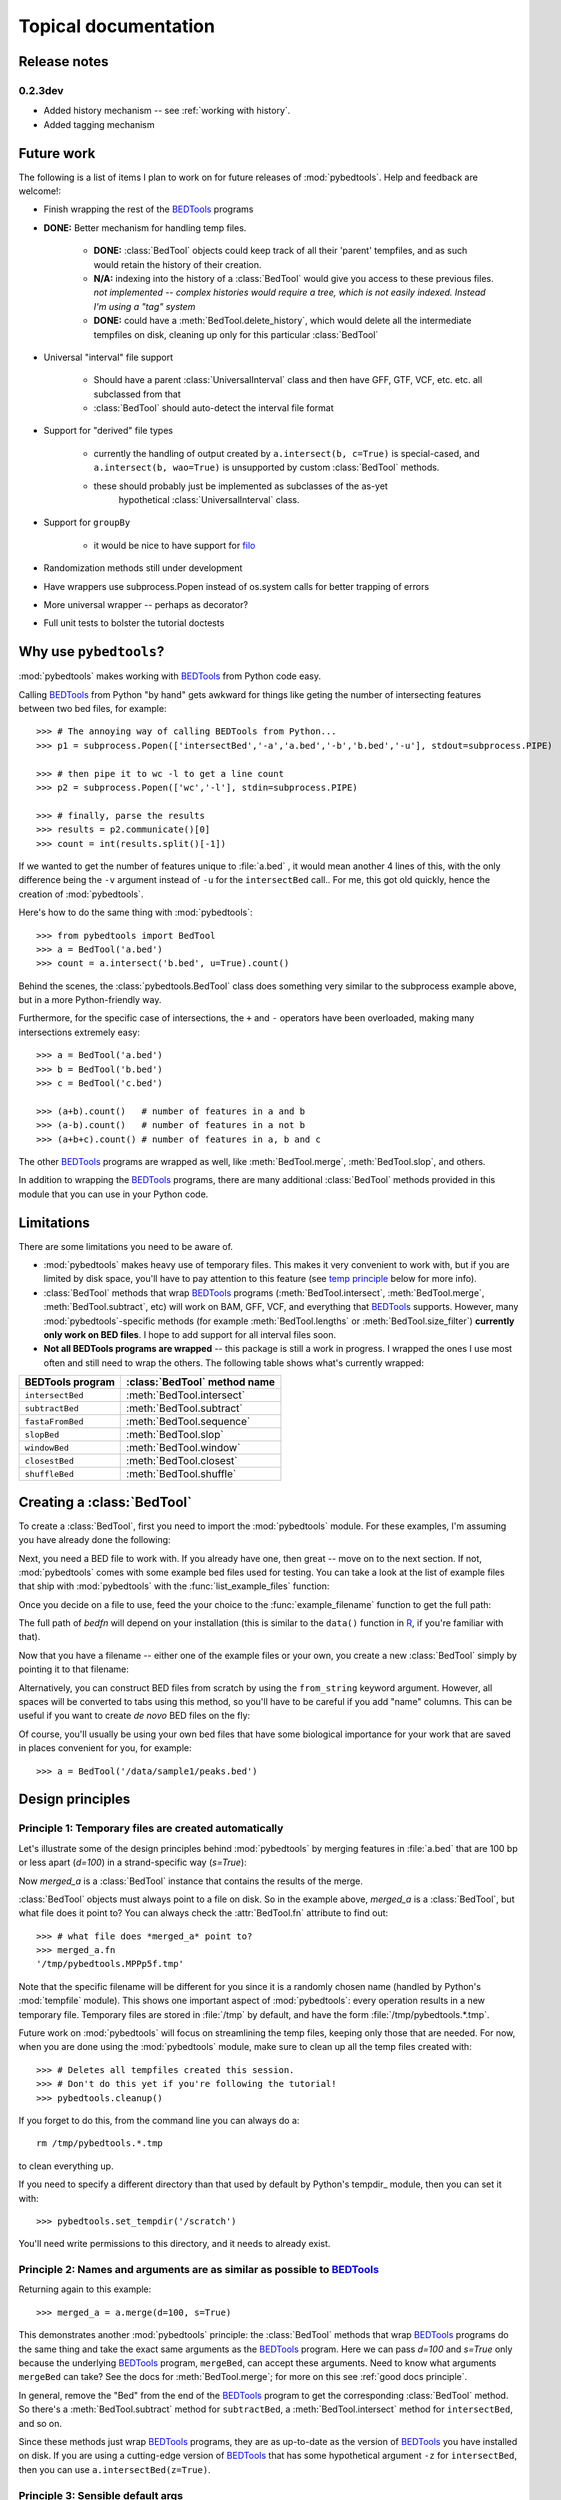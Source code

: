 
.. _BEDTools: http://github.com/arq5x/BEDTools

.. _filo: https://github.com/arq5x/filo

.. _R: http://www.r-project.org/

.. _topical:

Topical documentation
=====================

Release notes
-------------

0.2.3dev
~~~~~~~~
* Added history mechanism -- see :ref:`working with history`.
* Added tagging mechanism

Future work
-----------
The following is a list of items I plan to work on for future releases of
:mod:`pybedtools`.  Help and feedback are welcome!:

* Finish wrapping the rest of the BEDTools_ programs

* **DONE:** Better mechanism for handling temp files.  

    * **DONE:** :class:`BedTool` objects could keep track of all their 'parent'
      tempfiles, and as such would retain the history of their creation.

    * **N/A:** indexing into the history of a :class:`BedTool` would give you access
      to these previous files.  *not implemented -- complex histories would
      require a tree, which is not easily indexed.  Instead I'm using a "tag"
      system*
    
    * **DONE:** could have a :meth:`BedTool.delete_history`, which would delete all the
      intermediate tempfiles on disk, cleaning up only for this particular
      :class:`BedTool`

* Universal "interval" file support

    * Should have a parent :class:`UniversalInterval` class and then have
      GFF, GTF, VCF, etc. etc. all subclassed from that

    * :class:`BedTool` should auto-detect the interval file format

* Support for "derived" file types

    * currently the handling of output created by ``a.intersect(b, c=True)`` 
      is special-cased, and ``a.intersect(b, wao=True)`` is unsupported by
      custom :class:`BedTool` methods.  

    * these should probably just be implemented as subclasses of the as-yet
       hypothetical :class:`UniversalInterval` class.

* Support for ``groupBy``

    * it would be nice to have support for filo_ 

* Randomization methods still under development

* Have wrappers use subprocess.Popen instead of os.system calls for better
  trapping of errors

* More universal wrapper -- perhaps as decorator?

* Full unit tests to bolster the tutorial doctests

Why use ``pybedtools``?
-----------------------
:mod:`pybedtools` makes working with BEDTools_ from Python code easy.

Calling BEDTools_ from Python "by hand" gets awkward for things like geting
the number of intersecting features between two bed files, for example::

    >>> # The annoying way of calling BEDTools from Python...
    >>> p1 = subprocess.Popen(['intersectBed','-a','a.bed','-b','b.bed','-u'], stdout=subprocess.PIPE)

    >>> # then pipe it to wc -l to get a line count
    >>> p2 = subprocess.Popen(['wc','-l'], stdin=subprocess.PIPE)

    >>> # finally, parse the results
    >>> results = p2.communicate()[0]
    >>> count = int(results.split()[-1])

If we wanted to get the number of features unique to :file:`a.bed` , it
would mean another 4 lines of this, with the only difference being the
``-v`` argument instead of ``-u`` for the ``intersectBed`` call..  For me,
this got old quickly, hence the creation of :mod:`pybedtools`.

Here's how to do the same thing with :mod:`pybedtools`::
    
    >>> from pybedtools import BedTool
    >>> a = BedTool('a.bed')
    >>> count = a.intersect('b.bed', u=True).count()

Behind the scenes, the :class:`pybedtools.BedTool` class does something
very similar to the subprocess example above, but in a more Python-friendly
way.  

Furthermore, for the specific case of intersections, the ``+`` and ``-``
operators have been overloaded, making many intersections extremely easy::

    >>> a = BedTool('a.bed')
    >>> b = BedTool('b.bed')
    >>> c = BedTool('c.bed')
    
    >>> (a+b).count()   # number of features in a and b
    >>> (a-b).count()   # number of features in a not b
    >>> (a+b+c).count() # number of features in a, b and c

The other BEDTools_ programs are wrapped as well, like
:meth:`BedTool.merge`, :meth:`BedTool.slop`, and others.

In addition to wrapping the BEDTools_ programs, there are many additional
:class:`BedTool` methods provided in this module that you can use in your
Python code.  

.. _limitations:

Limitations
-----------
There are some limitations you need to be aware of.  

* :mod:`pybedtools` makes heavy use of temporary files.  This makes it
  very convenient to work with, but if you are limited by disk space,
  you'll have to pay attention to this feature (see `temp principle`_ below
  for more info).

* :class:`BedTool` methods that wrap BEDTools_ programs
  (:meth:`BedTool.intersect`, :meth:`BedTool.merge`,
  :meth:`BedTool.subtract`, etc) will work on BAM, GFF, VCF, and everything
  that BEDTools_ supports.  However, many :mod:`pybedtools`-specific
  methods (for example :meth:`BedTool.lengths` or
  :meth:`BedTool.size_filter`) **currently only work on BED files**.  I
  hope to add support for all interval files soon.

* **Not all BEDTools programs are wrapped** -- this package is still a work
  in progress.  I wrapped the ones I use most often and still need to wrap
  the others. The following table shows what's currently wrapped:

=================   ============================ 
BEDTools program    :class:`BedTool` method name
=================   ============================ 
``intersectBed``    :meth:`BedTool.intersect`
``subtractBed``     :meth:`BedTool.subtract`
``fastaFromBed``    :meth:`BedTool.sequence`
``slopBed``         :meth:`BedTool.slop`
``windowBed``       :meth:`BedTool.window`
``closestBed``      :meth:`BedTool.closest`
``shuffleBed``      :meth:`BedTool.shuffle`
=================   ============================ 


.. _creating a BedTool:

Creating a :class:`BedTool`
---------------------------
To create a :class:`BedTool`, first you need to import the
:mod:`pybedtools` module.  For these examples, I'm assuming you have
already done the following:

.. doctest::

    >>> import pybedtools
    >>> from pybedtools import BedTool

Next, you need a BED file to work with. If you already have one, then great
-- move on to the next section.  If not, :mod:`pybedtools` comes with some
example bed files used for testing.  You can take a look at the list of
example files that ship with :mod:`pybedtools` with the
:func:`list_example_files` function:

.. doctest::

   >>> # list the example bed files
   >>> pybedtools.list_example_files()
   ['a.bed', 'b.bed', 'c.gff', 'd.gff', 'rmsk.hg18.chr21.small.bed', 'rmsk.hg18.chr21.small.bed.gz']

Once you decide on a file to use, feed the your choice to the
:func:`example_filename` function to get the full path:

.. doctest::

   >>> # get the full path to an example bed file
   >>> bedfn = pybedtools.example_filename('a.bed') 

The full path of *bedfn* will depend on your installation (this is similar
to the ``data()`` function in R_, if you're familiar with that).

Now that you have a filename -- either one of the example files or your
own, you create a new :class:`BedTool` simply by pointing it to that
filename:

.. doctest::

    >>> # create a new BedTool from the example bed file
    >>> myBedTool = BedTool(bedfn)

Alternatively, you can construct BED files from scratch by using the
``from_string`` keyword argument.  However, all spaces will be converted to
tabs using this method, so you'll have to be careful if you add "name"
columns.  This can be useful if you want to create *de novo* BED files on
the fly:

.. doctest::
    :options: +NORMALIZE_WHITESPACE
    
    >>> # an "inline" example:
    >>> fromscratch1 = pybedtools.BedTool('chrX 1 100', from_string=True)
    >>> print fromscratch1
    chrX    1   100
    <BLANKLINE>

    >>> # using a longer string to make a bed file.  Note that
    >>> # newlines don't matter, and one or more consecutive 
    >>> # spaces will be converted to a tab character.
    >>> larger_string = """
    ... chrX 1    100   feature1  0 +
    ... chrX 50   350   feature2  0 -
    ... chr2 5000 10000 another_feature 0 +
    ... """

    >>> fromscratch2 = BedTool(larger_string, from_string=True)
    >>> print fromscratch2
    chrX    1   100 feature1    0   +
    chrX    50  350 feature2    0   -
    chr2    5000    10000   another_feature 0   +
    <BLANKLINE>

Of course, you'll usually be using your own bed files that have some
biological importance for your work that are saved in places convenient for
you, for example::

    >>> a = BedTool('/data/sample1/peaks.bed')



.. _`Design principles`:

Design principles
-----------------

.. _`temp principle`:

Principle 1: Temporary files are created automatically
~~~~~~~~~~~~~~~~~~~~~~~~~~~~~~~~~~~~~~~~~~~~~~~~~~~~~~
Let's illustrate some of the design principles behind :mod:`pybedtools` by
merging features in :file:`a.bed` that are 100 bp or less apart (*d=100*)
in a strand-specific way (*s=True*):

.. doctest::
    
    >>> from pybedtools import BedTool
    >>> import pybedtools
    >>> a = BedTool(pybedtools.example_filename('a.bed'))
    >>> merged_a = a.merge(d=100, s=True)

Now *merged_a* is a :class:`BedTool` instance that contains the results of the
merge.

:class:`BedTool` objects must always point to a file on disk.  So in the
example above, *merged_a* is a :class:`BedTool`, but what file does it
point to?  You can always check the :attr:`BedTool.fn` attribute to find
out::

    >>> # what file does *merged_a* point to?
    >>> merged_a.fn
    '/tmp/pybedtools.MPPp5f.tmp'

Note that the specific filename will be different for you since it is a
randomly chosen name (handled by Python's :mod:`tempfile` module).  This
shows one important aspect of :mod:`pybedtools`: every operation results in
a new temporary file. Temporary files are stored in :file:`/tmp` by
default, and have the form :file:`/tmp/pybedtools.*.tmp`. 

Future work on :mod:`pybedtools` will focus on streamlining the temp files,
keeping only those that are needed.  For now, when you are done using the
:mod:`pybedtools` module, make sure to clean up all the temp files created
with::
    
    >>> # Deletes all tempfiles created this session.
    >>> # Don't do this yet if you're following the tutorial!
    >>> pybedtools.cleanup()

If you forget to do this, from the command line you can always do a::

    rm /tmp/pybedtools.*.tmp

to clean everything up.

If you need to specify a different directory than that used by default by
Python's tempdir_ module, then you can set it with::

    >>> pybedtools.set_tempdir('/scratch')

You'll need write permissions to this directory, and it needs to already
exist.

.. _`similarity principle`:

Principle 2: Names and arguments are as similar as possible to BEDTools_
~~~~~~~~~~~~~~~~~~~~~~~~~~~~~~~~~~~~~~~~~~~~~~~~~~~~~~~~~~~~~~~~~~~~~~~~
Returning again to this example::
    
    >>> merged_a = a.merge(d=100, s=True)

This demonstrates another :mod:`pybedtools` principle: the :class:`BedTool`
methods that wrap BEDTools_ programs do the same thing and take the exact same
arguments as the BEDTools_ program.  Here we can pass *d=100* and *s=True* only
because the underlying BEDTools_ program, ``mergeBed``, can accept these
arguments.  Need to know what arguments ``mergeBed`` can take?  See the docs
for :meth:`BedTool.merge`; for more on this see :ref:`good docs principle`.

In general, remove the "Bed" from the end of the BEDTools_ program to get
the corresponding :class:`BedTool` method.  So there's a
:meth:`BedTool.subtract` method for ``subtractBed``, a
:meth:`BedTool.intersect` method for ``intersectBed``, and so on.

Since these methods just wrap BEDTools_ programs, they are as up-to-date as
the version of BEDTools_ you have installed on disk.  If you are using a
cutting-edge version of BEDTools_ that has some hypothetical argument
``-z`` for ``intersectBed``, then you can use ``a.intersectBed(z=True)``. 

.. _`default args principle`:

Principle 3: Sensible default args
~~~~~~~~~~~~~~~~~~~~~~~~~~~~~~~~~~
If we were running the ``mergeBed`` program from the command line, we would
would have to specify the input file with the :option:`mergeBed -i` option.

:mod:`pybedtools` assumes that if we're calling the :meth:`merge` method on
*a*, we want to operate on the bed file that *a* points to.   

In general, BEDTools_ programs that accept a single BED file as input
(by convention typically specified with the :option:`-i` option) the
default behavior for :mod:`pybedtools` is to use the :class:`BedTool`'s
file (indicated in the :attr:`BedTool.fn` attribute) as input.  

We can still pass a file using the *i* keyword argument if we wanted to be
absolutely explicit.  In fact, the following two versions produce the same
output:

.. doctest::

    >>> # The default is to use existing file for input -- no need
    >>> # to specify "i" . . .
    >>> result1 = a.merge(d=100, s=True)
    
    >>> # . . . but you can always be explicit if you'd like
    >>> result2 = a.merge(i=a.fn, d=100, s=True)

    >>> # Confirm that the output is identical
    >>> str(result1) == str(result2)
    True

Methods that have this type of default behavior are indicated by the following text in their docstring::

    .. note::
    
        For convenience, the file this BedTool object points to is passed as "-i"

There are some BEDTools_ programs that accept two BED files as input, like
``intersectBed`` where the the first file is specified with :option:`-a`
and the second file with :option:`-b`.  The default behavior for
:mod:`pybedtools` is to consider the :mod:`BedTool`'s file as ``-a`` and
the first non-keyword argument to the method as ``-b``, like this:

.. doctest::
    
    >>> b = pybedtools.BedTool(pybedtools.example_filename('b.bed'))    
    >>> result3 = a.intersect(b)
    
This is exactly the same as passing the *a* and *b* arguments explicitly:

.. doctest::

    >>> result4 = a.intersect(a=a.fn, b=b.fn)
    >>> str(result3) == str(result4)   
    True

Furthermore, the first non-keyword argument used as ``-b`` can either be a
filename *or* another :class:`BedTool` object; that is, these commands also do the same thing:

.. doctest::

   >>> result5 = a.intersect(b=b.fn)
   >>> result6 = a.intersect(b=b)
   >>> str(result5) == str(result6)
   True

Methods that accept either a filename or another :class:`BedTool` instance as their first non-keyword argument are indicated by
the following text in their docstring::

    .. note::
        
        This method accepts either a BedTool or a file name as the first
        unnamed argument

.. _`non defaults principle`:

Principal 4: Other arguments have no defaults
~~~~~~~~~~~~~~~~~~~~~~~~~~~~~~~~~~~~~~~~~~~~~
Only the BEDTools_ arguments that refer to BED (or other interval) files have
defaults.  In the current version of BEDTools_, this means only the ``-i``,
``-a``, and ``-b`` arguments have defaults.  All others have no defaults
specified by :mod:`pybedtools`; they pass the buck to BEDTools programs.  This
means if you do not specify the *d* kwarg when calling :meth:`BedTool.merge`,
then it will use whatever the installed version of BEDTools_ uses for ``-d``
(currently, ``mergeBed``'s default for ``-d`` is 0).


``-d`` is an option to BEDTools_ ``mergeBed`` that accepts a value, while
``-s`` is an option that acts as a switch.  In :mod:`pybedtools`, simply
pass a value (integer, float, whatever) for value-type options like ``-d``,
and boolean values (*True* or *False*) for the switch-type options like
``-s``.

Here's another example using both types of keyword arguments; the
:class:`BedTool` object *b* (or it could be a string filename too) is
implicitly passed to ``intersectBed`` as ``-b`` (see :ref:`default args
principle` above)::

    >>> a.intersect(b, v=True, f=0.5)

Again, any option that can be passed to a BEDTools_ program can be passed
to the corresonding :class:`BedTool` method.


.. _`chaining principle`:

Principle 5: Chaining together commands
~~~~~~~~~~~~~~~~~~~~~~~~~~~~~~~~~~~~~~~
Most methods return new :class:`BedTool` objects, allowing you to chain
things together just like piping commands together on the command line.  To
give you a flavor of this, here is how you would get the merged regions of
features shared between :file:`a.bed` (as referred to by the
:class:`BedTool` *a* we made previously) and :file:`b.bed`: (as referred to
by the :class:`BedTool` *b*):

.. doctest::
    
    >>> a.intersect(b).merge().saveas('shared_merged.bed')
    <BedTool(shared_merged.bed)>


This is equivalent to the following BEDTools_ commands::

    intersectBed -a a.bed -b b.bed | merge -i stdin > shared_merged.bed

Methods that return a new :class:`BedTool` instance are indicated with the following text in their docstring::

    .. note::
    
        This method returns a new BedTool instance

.. _`good docs principle`:

Principle 6: Check the help
~~~~~~~~~~~~~~~~~~~~~~~~~~~
If you're unsure of whether a method uses a default, or if you want to read
about what options an underlying BEDTools_ program accepts, check the help.
Each :class:`pyBedTool` method that wraps a BEDTools_ program also wraps
the BEDTools_ program help string.  There are often examples of how to use
a method in the docstring as well.


Example: Flanking seqs
----------------------
The :meth:`BedTool.slop` method (which calls ``slopBed``) needs a
chromosome size file.  If you specify a genome name to the
:meth:`BedTool.slop` method, it will retrieve this file for you
automatically from the UCSC Genome Browser MySQL database.

::
    
    import pybedtools
    a = pybedtools.BedTool('in.bed')
    extended = a.slop(genome='dm3',l=100,r=100)
    flanking = extended.subtract(a).saveas('flanking.bed')
    flanking.sequence(fi='dm3.fa')
    flanking.save_seqs('flanking.fa')


Or, as a one-liner::

    pybedtools.BedTool('in.bed').slop(genome='dm3',l=100,r=100).subtract(a).sequence(fi='dm3.fa').save_seqs('flanking.fa')

Don't forget to clean up!::

    pybedtools.cleanup()

Example: Region centers that are fully intergenic
--------------------------------------------------
Useful for, e.g., motif searching::
    
    a = pybedtools.BedTool('in.bed')
    
    # Sort by score
    a = a.sorted(col=5,reverse=True)

    # Exclude some regions
    a = a.subtract('regions-to-exclude.bed')

    # Get 100 bp on either side of center
    a = a.peak_centers(100).saveas('200-bp-peak-centers.bed')


Example: Histogram of feature lengths
-------------------------------------
Note that you need matplotlib installed to plot the histogram.

::

    import pylab as p
    a = pybedtools.BedTool('in.bed')
    p.hist(a.lengths(),bins=50)
    p.show()


